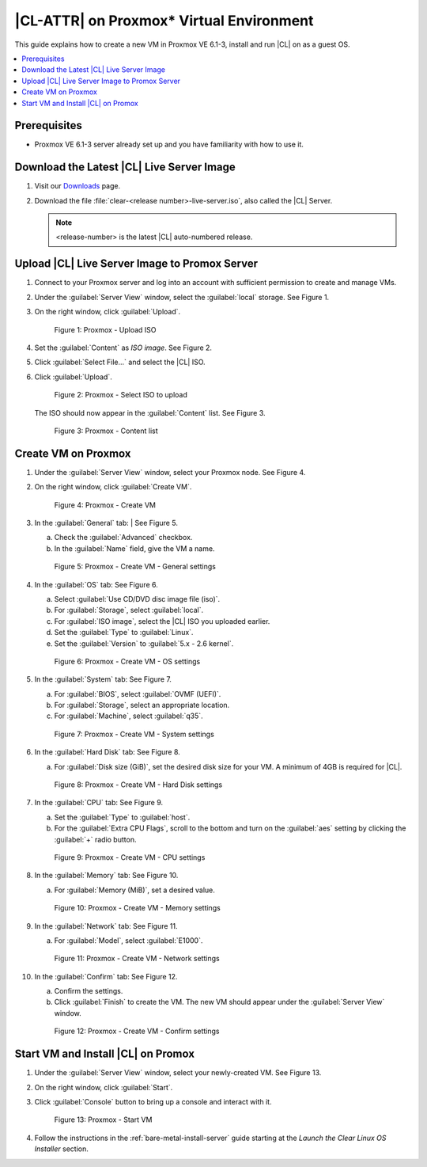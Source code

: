 .. _proxmox:

|CL-ATTR| on Proxmox\* Virtual Environment 
##########################################

This guide explains how to create a new VM in Proxmox VE 6.1-3, install and run |CL| on as a guest OS.

.. contents::
   :local:
   :depth: 1

Prerequisites
*************

* Proxmox VE 6.1-3 server already set up and you have familiarity with how 
  to use it.

Download the Latest |CL| Live Server Image
******************************************

#. Visit our `Downloads`_ page.

#. Download the file :file:`clear-<release number>-live-server.iso`,
   also called the |CL| Server.

   .. note::

      <release-number> is the latest |CL| auto-numbered release.

Upload |CL| Live Server Image to Promox Server
**********************************************

#. Connect to your Proxmox server and log into an account with sufficient
   permission to create and manage VMs.

#. Under the :guilabel:`Server View` window, select the :guilabel:`local` 
   storage.  See Figure 1.

#. On the right window, click :guilabel:`Upload`.

   .. figure:: ../../_figures/proxmox/proxmox-01.png
      :scale: 100%
      :alt: Proxmox - Upload ISO

      Figure 1: Proxmox - Upload ISO

#. Set the :guilabel:`Content` as `ISO image`. See Figure 2.

#. Click :guilabel:`Select File...` and select the |CL| ISO.

#. Click :guilabel:`Upload`.

   .. figure:: ../../_figures/proxmox/proxmox-02.png
      :scale: 100%
      :alt: Proxmox - Select ISO to upload

      Figure 2: Proxmox - Select ISO to upload

   The ISO should now appear in the :guilabel:`Content` list.  See Figure 3.

   .. figure:: ../../_figures/proxmox/proxmox-03.png
      :scale: 100%
      :alt: Proxmox - Content list

      Figure 3: Proxmox - Content list

Create VM on Proxmox 
********************

#. Under the :guilabel:`Server View` window, select your Proxmox node.
   See Figure 4.

#. On the right window, click :guilabel:`Create VM`.

   .. figure:: ../../_figures/proxmox/proxmox-04.png
      :scale: 100%
      :alt: Proxmox - Create VM

      Figure 4: Proxmox - Create VM

#. In the :guilabel:`General` tab:
   | See Figure 5.
  
   a. Check the :guilabel:`Advanced` checkbox. 
 
   #. In the :guilabel:`Name` field, give the VM a name.

   .. figure:: ../../_figures/proxmox/proxmox-05.png
      :scale: 100%
      :alt: Proxmox - Create VM - General settings

      Figure 5: Proxmox - Create VM - General settings

#. In the :guilabel:`OS` tab:
   See Figure 6.

   a. Select :guilabel:`Use CD/DVD disc image file (iso)`.
   
   #. For :guilabel:`Storage`, select :guilabel:`local`.

   #. For :guilabel:`ISO image`, select the |CL| ISO you uploaded earlier.

   #. Set the :guilabel:`Type` to :guilabel:`Linux`.
  
   #. Set the :guilabel:`Version` to :guilabel:`5.x - 2.6 kernel`.

   .. figure:: ../../_figures/proxmox/proxmox-06.png
      :scale: 100%
      :alt: Proxmox - Create VM - OS settings

      Figure 6: Proxmox - Create VM - OS settings

#. In the :guilabel:`System` tab:
   See Figure 7.
   
   a. For :guilabel:`BIOS`, select :guilabel:`OVMF (UEFI)`.
   
   #. For :guilabel:`Storage`, select an appropriate location.
   
   #. For :guilabel:`Machine`, select :guilabel:`q35`.

   .. figure:: ../../_figures/proxmox/proxmox-07.png
      :scale: 100%
      :alt: Proxmox - Create VM - System settings

      Figure 7: Proxmox - Create VM - System settings

#. In the :guilabel:`Hard Disk` tab:
   See Figure 8.
   
   a. For :guilabel:`Disk size (GiB)`, set the desired disk size for your VM.  
      A minimum of 4GB is required for |CL|.   

   .. figure:: ../../_figures/proxmox/proxmox-08.png
      :scale: 100%
      :alt: Proxmox - Create VM - Hard Disk settings

      Figure 8: Proxmox - Create VM - Hard Disk settings

#. In the :guilabel:`CPU` tab:
   See Figure 9.

   a. Set the :guilabel:`Type` to :guilabel:`host`.

   #. For the :guilabel:`Extra CPU Flags`, scroll to the bottom and turn on the 
      :guilabel:`aes` setting by clicking the :guilabel:`+` radio button.

   .. figure:: ../../_figures/proxmox/proxmox-09.png
      :scale: 100%
      :alt: Proxmox - Create VM - CPU settings

      Figure 9: Proxmox - Create VM - CPU settings

#. In the :guilabel:`Memory` tab:
   See Figure 10.

   a. For :guilabel:`Memory (MiB)`, set a desired value.

   .. figure:: ../../_figures/proxmox/proxmox-10.png
      :scale: 100%
      :alt: Proxmox - Create VM - Memory settings

      Figure 10: Proxmox - Create VM - Memory settings

#. In the :guilabel:`Network` tab:
   See Figure 11.

   a. For :guilabel:`Model`, select :guilabel:`E1000`.

   .. figure:: ../../_figures/proxmox/proxmox-11.png
      :scale: 100%
      :alt: Proxmox - Create VM - Network settings

      Figure 11: Proxmox - Create VM - Network settings

#. In the :guilabel:`Confirm` tab:
   See Figure 12.

   a. Confirm the settings.

   #. Click :guilabel:`Finish` to create the VM.  The new VM should appear 
      under the :guilabel:`Server View` window.  
   
   .. figure:: ../../_figures/proxmox/proxmox-12.png
      :scale: 100%
      :alt: Proxmox - Create VM - Confirm settings

      Figure 12: Proxmox - Create VM - Confirm settings

Start VM and Install |CL| on Promox
***********************************

#. Under the :guilabel:`Server View` window, select your newly-created VM.
   See Figure 13.

#. On the right window, click :guilabel:`Start`.

#. Click :guilabel:`Console` button to bring up a console and interact with it.

   .. figure:: ../../_figures/proxmox/proxmox-13.png
      :scale: 100%
      :alt: Proxmox - Start VM

      Figure 13: Proxmox - Start VM

#. Follow the instructions in the :ref:`bare-metal-install-server` guide 
   starting at the `Launch the Clear Linux OS Installer` section.

.. _Downloads: https://clearlinux.github.io/downloads
